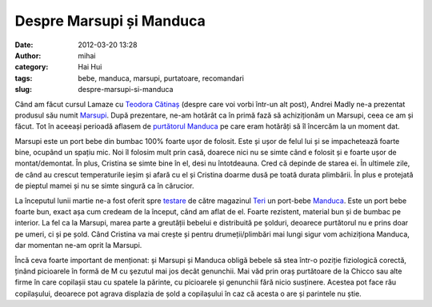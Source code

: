 Despre Marsupi și Manduca
#########################
:date: 2012-03-20 13:28
:author: mihai
:category: Hai Hui
:tags: bebe, manduca, marsupi, purtatoare, recomandari
:slug: despre-marsupi-si-manduca

Când am făcut cursul Lamaze cu `Teodora Cătinaș`_ (despre care voi vorbi
într-un alt post), Andrei Madly ne-a prezentat produsul său numit
`Marsupi`_. După prezentare, ne-am hotărât ca în primă fază să
achiziționăm un Marsupi, ceea ce am și făcut. Tot în aceeași perioadă
aflasem de `purtătorul Manduca`_ pe care eram hotărâți să îl încercăm la un
moment dat.

Marsupi este un port bebe din bumbac 100% foarte ușor de folosit. Este
și ușor de felul lui și se impachetează foarte bine, ocupând un spațiu
mic. Noi îl folosim mult prin casă, doarece nici nu se simte când e
folosit și e foarte ușor de montat/demontat. În plus, Cristina se simte
bine în el, desi nu întotdeauna. Cred că depinde de starea ei. În
ultimele zile, de când au crescut temperaturile ieșim și afară cu el și
Cristina doarme dusă pe toată durata plimbării. În plus e protejată de
pieptul mamei și nu se simte singură ca în cărucior.

La începutul lunii martie ne-a fost oferit spre `testare`_ de către
magazinul `Teri`_ un port-bebe `Manduca`_. Este un port bebe foarte bun,
exact așa cum credeam de la început, când am aflat de el. Foarte
rezistent, material bun și de bumbac pe interior. La fel ca la Marsupi,
marea parte a greutății bebelui e distribuită pe șolduri, deoarece
purtătorul nu e prins doar pe umeri, ci și pe șold. Când Cristina va mai
crește și pentru drumeții/plimbări mai lungi sigur vom achiziționa
Manduca, dar momentan ne-am oprit la Marsupi.

Încă ceva foarte important de menționat: și Marsupi și Manduca obligă
bebele să stea într-o poziție fiziologică corectă, ținând picioarele în
formă de M cu şezutul mai jos decât genunchii. Mai văd prin oraș
purtătoare de la Chicco sau alte firme în care copilașii stau cu spatele
la părinte, cu picioarele și genunchii fără nicio susținere. Acestea pot
face rău copilașului, deoarece pot agrava displazia de șold a
copilașului în caz că acesta o are și parintele nu știe.

.. _Teodora Cătinaș: http://www.burticamea.ro/
.. _Marsupi: http://marsupi.ro/
.. _purtătorul Manduca: http://www.manduca-baby-carrier.eu/
.. _testare: https://www.facebook.com/groups/mamici/doc/324883097542378/
.. _Teri: http://teri.ro/
.. _Manduca: http://www.teri.ro/Bebe-la-plimbare/Port-bebe/Manduca/prod_199.html
